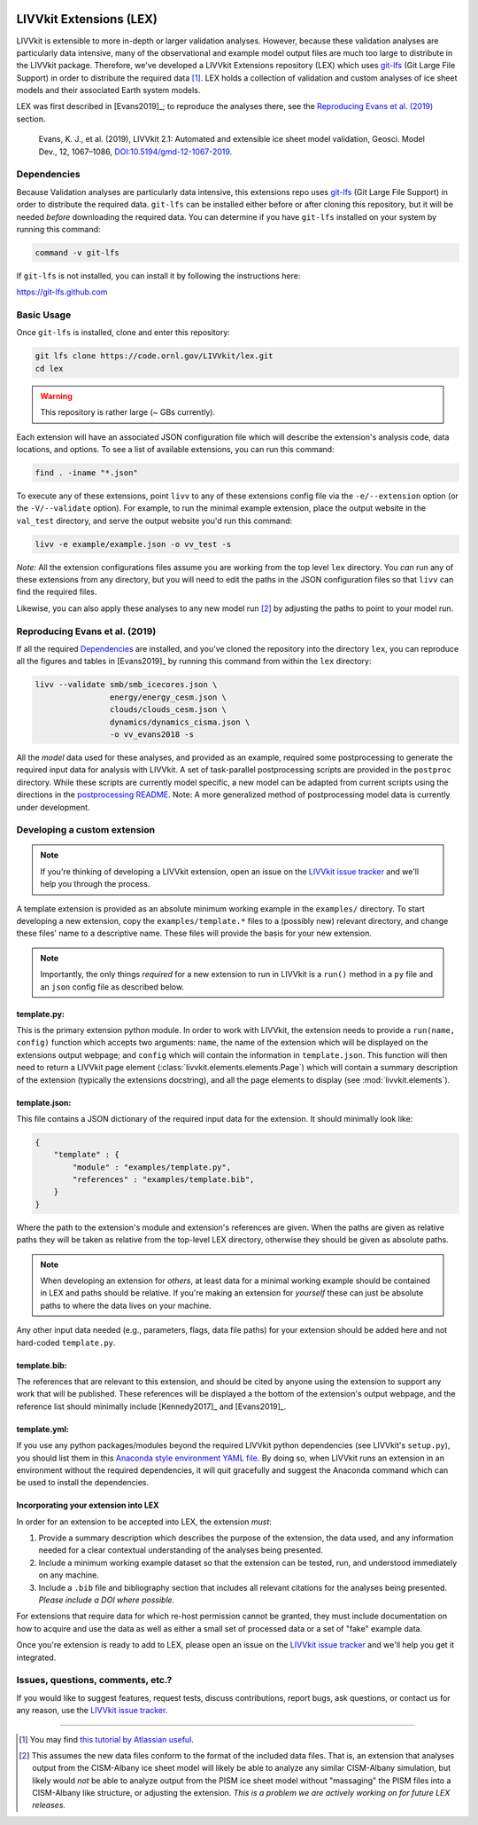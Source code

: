 .. figure:: _static/livvkit.png
    :width: 400px
    :align: center
    :alt: LIVVkit

LIVVkit Extensions (LEX)
========================

LIVVkit is extensible to more in-depth or larger validation analyses. However, because these validation
analyses are particularly data intensive, many of the observational and example model output files are
much too large to distribute in the LIVVkit package. Therefore, we've developed a LIVVkit Extensions
repository (LEX) which uses `git-lfs <https://git-lfs.github.com>`_ (Git Large File Support) in order to
distribute the required data  [#]_. LEX holds a collection of  validation and custom analyses of ice
sheet models and their associated Earth system models.

LEX was first described in [Evans2019]_; to reproduce the analyses there, see the
`Reproducing Evans et al. (2019)`_ section.

    Evans, K. J., et al. (2019), LIVVkit 2.1: Automated and extensible ice sheet model validation,
    Geosci. Model Dev., 12, 1067–1086,
    `DOI:10.5194/gmd-12-1067-2019 <https://doi.org/10.5194/gmd-12-1067-2019>`_.


Dependencies
------------

Because Validation analyses are particularly data intensive, this extensions repo
uses `git-lfs <https://git-lfs.github.com>`_ (Git Large File Support) in order to
distribute the required data. ``git-lfs`` can be installed either before or after
cloning this repository, but it will be needed *before* downloading the required
data. You can determine if you have ``git-lfs`` installed on your system by running
this command:

.. code:: bash

    command -v git-lfs


If ``git-lfs`` is not installed, you can install it by following the instructions here:

https://git-lfs.github.com

Basic Usage
-----------

Once ``git-lfs`` is installed, clone and enter this repository:

.. code:: bash

    git lfs clone https://code.ornl.gov/LIVVkit/lex.git
    cd lex

.. warning::

    This repository is rather large (~ GBs currently).

Each extension will have an associated JSON configuration file which will describe
the extension's analysis code, data locations, and options. To see a list of
available extensions, you can run this command:

.. code:: bash

    find . -iname "*.json"

To execute any of these extensions, point ``livv``
to any of these extensions config file via the ``-e/--extension`` option (or the
``-V/--validate`` option). For example, to run the minimal example extension,
place the output website in the ``val_test`` directory, and serve the output website
you'd run this command:

.. code:: bash

    livv -e example/example.json -o vv_test -s


*Note:* All the extension configurations files assume you are working from the
top level ``lex`` directory. You *can* run any of these extensions from any
directory, but you will need to edit the paths in the JSON configuration files so
that ``livv`` can find the required files.

Likewise, you can also apply these analyses to any new model run [#]_ by adjusting
the paths to point to your model run.

Reproducing Evans et al. (2019)
-------------------------------

If all the required `Dependencies`_ are installed, and you've cloned the repository
into the directory ``lex``, you can reproduce all the figures and tables in
[Evans2019]_ by running this command from within the ``lex`` directory:

.. code:: bash

    livv --validate smb/smb_icecores.json \
                    energy/energy_cesm.json \
                    clouds/clouds_cesm.json \
                    dynamics/dynamics_cisma.json \
                    -o vv_evans2018 -s

All the *model* data used for these analyses, and provided as an example, required some
postprocessing to generate the required input data for analysis with LIVVkit. A set of task-parallel
postprocessing scripts are provided in the ``postproc`` directory. While these scripts are
currently model specific, a new model can be adapted from current scripts using the directions in
the `postprocessing README <https://code.ornl.gov/LIVVkit/lex/blob/master/postproc/README.md>`__.
Note: A more generalized method of postprocessing model data is currently under development.

Developing a custom extension
-----------------------------

.. note::

    If you're thinking of developing a LIVVkit extension, open an issue on the
    `LIVVkit issue tracker <https://github.com/LIVVkit/LIVVkit/issues>`_ and
    we'll help you through the process.

A template extension is provided as an absolute minimum working example
in the ``examples/`` directory. To start developing a new extension, copy the
``examples/template.*`` files to a (possibly new) relevant directory, and change
these files' name to a descriptive name. These files will provide the basis for your
new extension.

.. note::

    Importantly, the only things *required* for a new extension to run in LIVVkit
    is a ``run()`` method in a ``py`` file and an ``json`` config file as described
    below.

template.py:
^^^^^^^^^^^^

This is the primary extension python module. In order to work with LIVVkit, the
extension needs to provide a ``run(name, config)`` function which accepts two arguments:
``name``, the name of the extension which will be displayed on the extensions output
webpage; and ``config`` which will contain the information in ``template.json``. This
function will then need to return a LIVVkit page element (:class:`livvkit.elements.elements.Page`)
which will contain a summary description of the extension (typically the extensions docstring),
and all the page elements to display (see :mod:`livvkit.elements`).


template.json:
^^^^^^^^^^^^^^

This file contains a JSON dictionary of the required input data for the extension. It
should minimally look like:

.. code:: json

    {
        "template" : {
            "module" : "examples/template.py",
            "references" : "examples/template.bib",
        }
    }

Where the path to the extension's module and extension's references are given.
When the paths are given as relative paths they will be taken as relative from the
top-level LEX directory, otherwise they should be given as absolute paths.

.. note::

    When developing an extension for *others*, at least data for a minimal working
    example should be contained in LEX and paths should be relative. If you're making
    an extension for *yourself* these can just be absolute paths to where the data
    lives on your machine.


Any other input data needed (e.g., parameters, flags, data file paths) for your
extension should be added here and not hard-coded ``template.py``.

template.bib:
^^^^^^^^^^^^^

The references that are relevant to this extension, and should be cited by anyone
using the extension to support any work that will be published. These references
will be displayed a the bottom of the extension's output webpage, and the reference
list should minimally include [Kennedy2017]_ and [Evans2019]_.


template.yml:
^^^^^^^^^^^^^

If you use any python packages/modules beyond the required LIVVkit python dependencies
(see LIVVkit's ``setup.py``), you should list them in this `Anaconda style environment
YAML file <https://conda.io/docs/user-guide/tasks/manage-environments.html?highlight=yml#create-env-file-manually>`__.
By doing so, when LIVVkit runs an extension in an environment without the required
dependencies, it will quit gracefully and suggest the Anaconda command which can
be used to install the dependencies.



Incorporating your extension into LEX
^^^^^^^^^^^^^^^^^^^^^^^^^^^^^^^^^^^^^

In order for an extension to be accepted into LEX, the extension *must*:

#. Provide a summary description which describes the purpose of the extension,
   the data used, and any information needed for a clear contextual understanding
   of the analyses being presented.
#. Include a minimum working example dataset so that the extension can be tested,
   run, and understood immediately on any machine.
#. Include a ``.bib`` file and bibliography section that includes all relevant
   citations for the analyses being presented. *Please include a DOI where possible.*

For extensions that require data for which re-host permission cannot be granted,
they must include documentation on how to acquire and use the data as well as either
a small set of processed data or a set of "fake" example data.

Once you're extension is ready to add to LEX, please open an issue on the
`LIVVkit issue tracker <https://github.com/LIVVkit/LIVVkit/issues>`__ and we'll
help you get it integrated.


Issues, questions, comments, etc.?
----------------------------------

If you would like to suggest features, request tests, discuss contributions,
report bugs, ask questions, or contact us for any reason, use the
`LIVVkit issue tracker <https://github.com/LIVVkit/LIVVkit/issues>`_.

----------------------------------------------------------------------------------------------------

.. [#] You may find `this tutorial by Atlassian useful <https://www.atlassian.com/git/tutorials/git-lfs>`_.

.. [#] This assumes the new data files conform to the format of the included data
   files. That is, an extension that analyses output from the CISM-Albany ice
   sheet model will likely be able to analyze any similar CISM-Albany simulation,
   but likely would *not* be able to analyze output from the PISM ice sheet
   model without "massaging" the PISM files into a CISM-Albany like structure, or
   adjusting the extension. *This is a problem we are actively working on for future
   LEX releases.*

